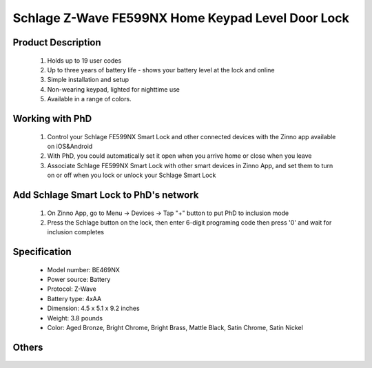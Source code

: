 Schlage Z-Wave FE599NX Home Keypad Level Door Lock
----------------------------------------

	.. image:: ../../images/door_lock/item135_Schlage_FE599_Level_Door_Lock.JPG
	.. :align: left
	
Product Description
~~~~~~~~~~~~~~~~~~~~~~~~~~
	#. Holds up to 19 user codes
	#. Up to three years of battery life - shows your battery level at the lock and online
	#. Simple installation and setup
	#. Non-wearing keypad, lighted for nighttime use
	#. Available in a range of colors.
  
Working with PhD
~~~~~~~~~~~~~~~~~~~~~~~~~~~~~~~~~~~
	#. Control your Schlage FE599NX Smart Lock and other connected devices with the Zinno app available on iOS&Android
	#. With PhD, you could automatically set it open when you arrive home or close when you leave
	#. Associate Schlage FE599NX Smart Lock with other smart devices in Zinno App, and set them to turn on or off when you lock or unlock your Schlage Smart Lock

Add Schlage Smart Lock to PhD's network
~~~~~~~~~~~~~~~~~~~~~~~~~~~~~~~~~~~
	#. On Zinno App, go to Menu → Devices → Tap "+" button to put PhD to inclusion mode
	#. Press the Schlage button on the lock, then enter 6-digit programing code then press '0' and wait for inclusion completes
	
	.. image:: ../../images/door_lock/schlage_connect_camelot_touchscreen_d.png
	.. :align: left

Specification
~~~~~~~~~~~~~~~~~~~~~~
	- Model number: 				BE469NX
	- Power source: 				Battery
	- Protocol: 					Z-Wave
	- Battery type: 				4xAA 
	- Dimension:					4.5 x 5.1 x 9.2 inches
	- Weight:					3.8 pounds
	- Color: 			Aged Bronze, Bright Chrome, Bright Brass, Mattle Black, Satin Chrome, Satin Nickel
Others
~~~~~~~~~~~~~~~~~~~~~~~
	.. image:: ../../images/door_lock/schlage_connect_camelot_be469_d.jpg
	.. :align: left
	
	.. image:: ../../images/door_lock/schlage_connect_camelot_be468_prg_1.jpg
	.. :align: left
	
	.. image:: ../../images/door_lock/schlage_connect_camelot_be468_prg_2.jpg
	.. :align: left
	
	.. image:: ../../images/door_lock/schlage_connect_camelot_be468_prg_3.jpg
	.. :align: left
